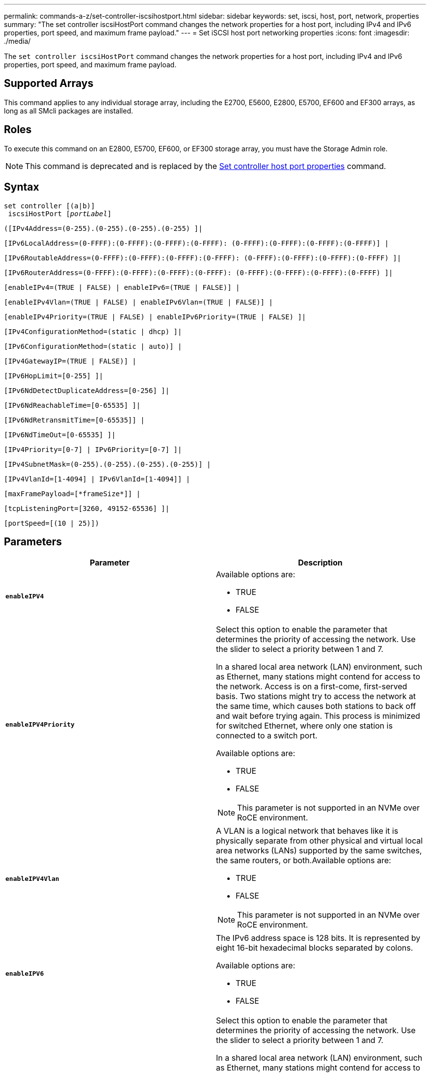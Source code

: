 ---
permalink: commands-a-z/set-controller-iscsihostport.html
sidebar: sidebar
keywords: set, iscsi, host, port, network, properties
summary: "The set controller iscsiHostPort command changes the network properties for a host port, including IPv4 and IPv6 properties, port speed, and maximum frame payload."
---
= Set iSCSI host port networking properties
:icons: font
:imagesdir: ./media/

[.lead]
The `set controller iscsiHostPort` command changes the network properties for a host port, including IPv4 and IPv6 properties, port speed, and maximum frame payload.

== Supported Arrays

This command applies to any individual storage array, including the E2700, E5600, E2800, E5700, EF600 and EF300 arrays, as long as all SMcli packages are installed.

== Roles

To execute this command on an E2800, E5700, EF600, or EF300 storage array, you must have the Storage Admin role.

[NOTE]
====
This command is deprecated and is replaced by the xref:set-controller-hostport.adoc[Set controller host port properties] command.
====

== Syntax

[subs=+macros]
----
set controller [(a|b)]
 iscsiHostPort pass:quotes[[_portLabel_]]
----

----
([IPv4Address=(0-255).(0-255).(0-255).(0-255) ]|
----

----
[IPv6LocalAddress=(0-FFFF):(0-FFFF):(0-FFFF):(0-FFFF): (0-FFFF):(0-FFFF):(0-FFFF):(0-FFFF)] |
----

----
[IPv6RoutableAddress=(0-FFFF):(0-FFFF):(0-FFFF):(0-FFFF): (0-FFFF):(0-FFFF):(0-FFFF):(0-FFFF) ]|
----

----
[IPv6RouterAddress=(0-FFFF):(0-FFFF):(0-FFFF):(0-FFFF): (0-FFFF):(0-FFFF):(0-FFFF):(0-FFFF) ]|
----

----
[enableIPv4=(TRUE | FALSE) | enableIPv6=(TRUE | FALSE)] |
----

----
[enableIPv4Vlan=(TRUE | FALSE) | enableIPv6Vlan=(TRUE | FALSE)] |
----

----
[enableIPv4Priority=(TRUE | FALSE) | enableIPv6Priority=(TRUE | FALSE) ]|
----

----
[IPv4ConfigurationMethod=(static | dhcp) ]|
----

----
[IPv6ConfigurationMethod=(static | auto)] |
----

----
[IPv4GatewayIP=(TRUE | FALSE)] |
----

----
[IPv6HopLimit=[0-255] ]|
----

----
[IPv6NdDetectDuplicateAddress=[0-256] ]|
----

----
[IPv6NdReachableTime=[0-65535] ]|
----

----
[IPv6NdRetransmitTime=[0-65535]] |
----

----
[IPv6NdTimeOut=[0-65535] ]|
----

----
[IPv4Priority=[0-7] | IPv6Priority=[0-7] ]|
----

----
[IPv4SubnetMask=(0-255).(0-255).(0-255).(0-255)] |
----

----
[IPv4VlanId=[1-4094] | IPv6VlanId=[1-4094]] |
----

----
[maxFramePayload=[*frameSize*]] |
----

----
[tcpListeningPort=[3260, 49152-65536] ]|
----

----
[portSpeed=[(10 | 25)])
----

== Parameters

[cols="2*",options="header"]
|===
| Parameter| Description
a|
`*enableIPV4*`
a|
Available options are:

* TRUE
* FALSE

a|
`*enableIPV4Priority*`
a|
Select this option to enable the parameter that determines the priority of accessing the network. Use the slider to select a priority between 1 and 7.

In a shared local area network (LAN) environment, such as Ethernet, many stations might contend for access to the network. Access is on a first-come, first-served basis. Two stations might try to access the network at the same time, which causes both stations to back off and wait before trying again. This process is minimized for switched Ethernet, where only one station is connected to a switch port.

Available options are:

* TRUE
* FALSE

[NOTE]
====
This parameter is not supported in an NVMe over RoCE environment.
====

a|
`*enableIPV4Vlan*`
a|
A VLAN is a logical network that behaves like it is physically separate from other physical and virtual local area networks (LANs) supported by the same switches, the same routers, or both.Available options are:

* TRUE
* FALSE

[NOTE]
====
This parameter is not supported in an NVMe over RoCE environment.
====

a|
`*enableIPV6*`
a|
The IPv6 address space is 128 bits. It is represented by eight 16-bit hexadecimal blocks separated by colons.

Available options are:

* TRUE
* FALSE

a|
`*enableIPV6Priority*`
a|
Select this option to enable the parameter that determines the priority of accessing the network. Use the slider to select a priority between 1 and 7.

In a shared local area network (LAN) environment, such as Ethernet, many stations might contend for access to the network. Access is on a first-come, first-served basis. Two stations might try to access the network at the same time, which causes both stations to back off and wait before trying again. This process is minimized for switched Ethernet, where only one station is connected to a switch port.

Available options are:

* TRUE
* FALSE

[NOTE]
====
This parameter is not supported in an NVMe over RoCE environment.
====

a|
`*enableIPV6Vlan*`
a|
A VLAN is a logical network that behaves like it is physically separate from other physical and virtual local area networks (LANs) supported by the same switches, the same routers, or both.

Available options are:

* TRUE
* FALSE

[NOTE]
====
This parameter is not supported in an NVMe over RoCE environment.
====

a|
`*IPV4Address*`
a|
Enter the address in this format: (0-255).(0-255).(0-255).(0-255)

a|
`*IPV4ConfigurationMethod*`
a|
Available options are:

* static
* dhcp

a|
`*IPV4GatewayIP*`
a|
Available options are:

* TRUE
* FALSE

a|
`*IPV4Priority*`
a|
Enter a value between 0 and 7.

[NOTE]
====
This parameter is not supported in an NVMe over RoCE environment.
====

a|
`*IPV4SubnetMask*`
a|
Enter the subnet mask in this format: (0-255).(0-255).(0-255).(0-255)

a|
`*IPV4VlanId*`
a|
Enter a value between 1 and 4094.

[NOTE]
====
This parameter is not supported in an NVMe over RoCE environment.
====

a|
`*IPV6ConfigurationMethod*`
a|
Available options are:

* static
* auto

a|
`*IPV6HopLimit*`
a|
This option configures the maximum number of hops an IPv6 packet can traverse.

The default value is `64`.

a|
`*IPV6LocalAddress*`
a|
Enter the address is this format: (0-FFFF):(0-FFFF):(0-FFFF):(0-FFFF): (0-FFFF):(0-FFFF):(0-FFFF):(0-FFFF)

a|
`*IPV6NdDetectDuplicateAddress*`
a|
Enter a value between 0 and 256.

a|
`*IPV6NdReachableTime*`
a|
This option configures the amount of time that a remote IPv6 mode is considered reachable. Specify a value, in milliseconds, between 0 - 65535.

The default value is `30000` milliseconds.

a|
`*IPV6NdRetransmitTime*`
a|
This option configures the amount of time to continue to retransmit a packet to an IPv6 node. Specify a value, in milliseconds, between 0 - 65535.

The default value is `1000` milliseconds.

a|
`*IPV6NdTimeOut*`
a|
This option configures the timeout value for an IPv6 node. Specify a value, in milliseconds, between 0 - 65535.

The default value is `30000` milliseconds.

a|
`*IPV6Priority*`
a|
Enter a value between 0 and 7.

[NOTE]
====
This parameter is not supported in an NVMe over RoCE environment.
====

a|
`*IPV6RoutableAddress*`
a|
Enter the address is this format: (0-FFFF):(0-FFFF):(0-FFFF):(0-FFFF): (0-FFFF):(0-FFFF):(0-FFFF):(0-FFFF)

a|
`*IPV6RouterAddress*`
a|
Enter the address is this format: (0-FFFF):(0-FFFF):(0-FFFF):(0-FFFF): (0-FFFF):(0-FFFF):(0-FFFF):(0-FFFF)

a|
`*IPV6VlanId*`
a|
Enter a value between 1 and 4094.

[NOTE]
====
This parameter is not supported in an NVMe over RoCE environment.
====

a|
`*maxFramePayload*`
a|
The `maxFramePayload` option is shared between IPv4 and IPv6 and is the largest packet or frame that can be sent in a network. The payload portion of a standard Ethernet frame is set to `1500`, and a jumbo Ethernet frame is set to `9000`. When using jumbo frames, all of the devices that are in the network path should be capable of handling the larger frame size.

The default value is 1500 bytes per frame. You must enter a value between 1500 and 9000.

a|
`*portSpeed*`
a|
Available options are:

* 10
* 25

[NOTE]
====
This option is only valid for the 25Gb/s Ethernet host interface card. Changing the speed of one port changes the speed of all four ports on the card.
====

[NOTE]
====
Values for the `portSpeed` option of the `*iscsiHostPort*` parameter are in megabits per second (Mb/s).
====

a|
`*tcpListeningPort*`
a|
The listening port is the TCP port number that the controller uses to listen for iSCSI logins from host iSCSI initiators. The default listening port is 3260. You must enter 3260 or a value between 49152 and 65535.

|===

== Identifying an iSCSI host port label

You must specify a label for the host port. Follow these steps to specify the host port label:

. If you do not know the port label for the iSCSI host port, run the `show controller` command.
. In the Host interface section of the results, locate the host port you want to select.
+
[NOTE]
====
The port label is the complete value returned for the `*Port*` field.
====

. Enclose the entire value of the port label in both quotes and square brackets: [`portLabel`]. For example, if the port label is `Ch 2`, specify the iSCSI host port as follows:
+
----
iscsiHostPort[\"ch 2\"]
----
+
[NOTE]
====
If you are using a Windows command line and the label contains a pipe (|), the character should be escaped (using {caret}); otherwise, it will be interpreted as a command. For example, if the port label is `e0b|0b`, specify the iSCSI host port as follows:
====
+
----
iscsiHostPort[\"e0b^|0b\"]
----

[NOTE]
====
For backward compatibility, the iscsiPortNumber, enclosed by braces [ ] rather than quotes and braces [" "] can still be used for E2700, E5600, or EF560 controllers (and other previous generations of E-Series or EF-Series controllers). For those controllers, valid values for iscsiPortNumber are as follows:

* For controllers with integrated host ports, the numbering is 3, 4, 5, or 6.
* For controllers with host ports on a host interface card only, the numbering is 1, 2, 3, or 4.

An example of the prior syntax is as follows:

----
iscsiHostPort[3]
----

====

== Minimum firmware level

7.15 adds the new iSCSI host port options.

7.60 adds the `*portSpeed*` option.

8.10 revises the identification method for iSCSI host ports.

8.40 revises the `*portSpeed*` option of the `*iscsiHostPort*` parameter to note that it is only valid for the 25Gb/s Ethernet host interface card, and that changing the speed of one port changes the speed of all four ports on the card.

8.41 This command is deprecated.

